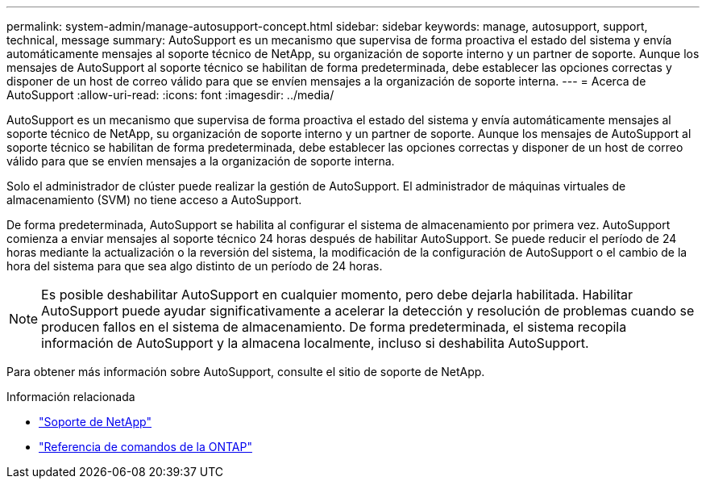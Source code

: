 ---
permalink: system-admin/manage-autosupport-concept.html 
sidebar: sidebar 
keywords: manage, autosupport, support, technical, message 
summary: AutoSupport es un mecanismo que supervisa de forma proactiva el estado del sistema y envía automáticamente mensajes al soporte técnico de NetApp, su organización de soporte interno y un partner de soporte. Aunque los mensajes de AutoSupport al soporte técnico se habilitan de forma predeterminada, debe establecer las opciones correctas y disponer de un host de correo válido para que se envíen mensajes a la organización de soporte interna. 
---
= Acerca de AutoSupport
:allow-uri-read: 
:icons: font
:imagesdir: ../media/


[role="lead"]
AutoSupport es un mecanismo que supervisa de forma proactiva el estado del sistema y envía automáticamente mensajes al soporte técnico de NetApp, su organización de soporte interno y un partner de soporte. Aunque los mensajes de AutoSupport al soporte técnico se habilitan de forma predeterminada, debe establecer las opciones correctas y disponer de un host de correo válido para que se envíen mensajes a la organización de soporte interna.

Solo el administrador de clúster puede realizar la gestión de AutoSupport. El administrador de máquinas virtuales de almacenamiento (SVM) no tiene acceso a AutoSupport.

De forma predeterminada, AutoSupport se habilita al configurar el sistema de almacenamiento por primera vez. AutoSupport comienza a enviar mensajes al soporte técnico 24 horas después de habilitar AutoSupport. Se puede reducir el período de 24 horas mediante la actualización o la reversión del sistema, la modificación de la configuración de AutoSupport o el cambio de la hora del sistema para que sea algo distinto de un período de 24 horas.

[NOTE]
====
Es posible deshabilitar AutoSupport en cualquier momento, pero debe dejarla habilitada. Habilitar AutoSupport puede ayudar significativamente a acelerar la detección y resolución de problemas cuando se producen fallos en el sistema de almacenamiento. De forma predeterminada, el sistema recopila información de AutoSupport y la almacena localmente, incluso si deshabilita AutoSupport.

====
Para obtener más información sobre AutoSupport, consulte el sitio de soporte de NetApp.

.Información relacionada
* https://support.netapp.com/["Soporte de NetApp"^]
* link:../concepts/manual-pages.html["Referencia de comandos de la ONTAP"]

